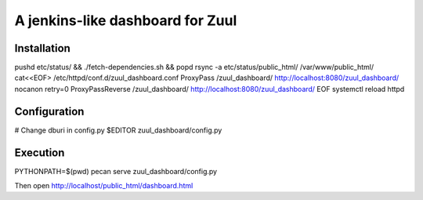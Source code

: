 A jenkins-like dashboard for Zuul
=================================

Installation
------------

pushd etc/status/ && ./fetch-dependencies.sh && popd
rsync -a etc/status/public_html/ /var/www/public_html/
cat<<EOF> /etc/httpd/conf.d/zuul_dashboard.conf
ProxyPass /zuul_dashboard/ http://localhost:8080/zuul_dashboard/ nocanon retry=0
ProxyPassReverse /zuul_dashboard/ http://localhost:8080/zuul_dashboard/
EOF
systemctl reload httpd

Configuration
-------------

# Change dburi in config.py
$EDITOR zuul_dashboard/config.py

Execution
---------

PYTHONPATH=$(pwd) pecan serve zuul_dashboard/config.py

Then open http://localhost/public_html/dashboard.html

